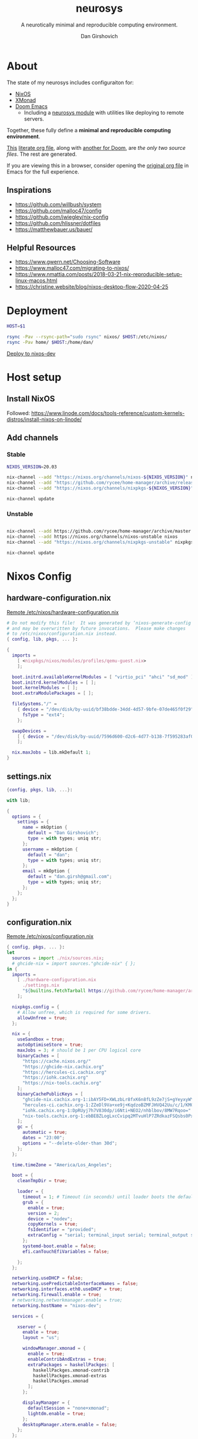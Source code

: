 #+title: neurosys
#+subtitle: A neurotically minimal and reproducible computing environment.
#+author: Dan Girshovich
#+email: dan.girsh@gmail.com
#+startup: hideblocks align entitiespretty


* About

The state of my neurosys includes configuraiton for:

- [[https://nixos.org/][NixOS]]
- [[https://xmonad.org/][XMonad]]
- [[https://github.com/hlissner/doom-emacs][Doom Emacs]] 
  - Including a [[https://github.com/dangirsh/.doom.d/tree/master/modules/personal/neurosys][neurosys module]] with utilities like deploying to remote servers.

Together, these fully define a *minimal and reproducible computing environment*.

[[https://github.com/dangirsh/neurosys/blob/master/README.org][This]] [[https://orgmode.org/worg/org-contrib/babel/intro.html#literate-programming][literate org file]], along with [[https://github.com/dangirsh/.doom.d/blob/master/README.org][another for Doom]], are /the only two source files/. The rest are generated.

If you are viewing this in a browser, consider opening the [[https://github.com/dangirsh/neurosys/blob/master/README.org][original org file]] in Emacs for the full experience. 

** Inspirations

- https://github.com/willbush/system
- https://github.com/malloc47/config
- https://github.com/jwiegley/nix-config
- https://github.com/hlissner/dotfiles
- https://matthewbauer.us/bauer/

** Helpful Resources

- https://www.gwern.net/Choosing-Software
- https://www.malloc47.com/migrating-to-nixos/
- https://www.nmattia.com/posts/2018-03-21-nix-reproducible-setup-linux-macos.html
- https://christine.website/blog/nixos-desktop-flow-2020-04-25

* Deployment

#+begin_src sh :tangle rsync.sh :tangle-mode (identity #o775)
HOST=$1

rsync -Pav --rsync-path="sudo rsync" nixos/ $HOST:/etc/nixos/
rsync -Pav home/ $HOST:/home/dan/
#+end_src

[[elisp:(neurosys/deploy-to-host "root@nixos-dev")][Deploy to nixos-dev]]

* Host setup

** Install NixOS

Followed:
https://www.linode.com/docs/tools-reference/custom-kernels-distros/install-nixos-on-linode/

** Add channels

*** Stable

#+BEGIN_SRC sh
NIXOS_VERSION=20.03

nix-channel --add "https://nixos.org/channels/nixos-${NIXOS_VERSION}" nixos
nix-channel --add "https://github.com/rycee/home-manager/archive/release-${NIXOS_VERSION}.tar.gz" home-manager
nix-channel --add "https://nixos.org/channels/nixpkgs-${NIXOS_VERSION}" nixpkgs

nix-channel update
#+END_SRC

*** Unstable

#+BEGIN_SRC sh

nix-channel --add https://github.com/rycee/home-manager/archive/master.tar.gz home-manager
nix-channel --add https://nixos.org/channels/nixos-unstable nixos
nix-channel --add "https://nixos.org/channels/nixpkgs-unstable" nixpkgs-unstable

nix-channel update
#+END_SRC


* Nixos Config
** hardware-configuration.nix

[[file:/ssh:root@nixos-dev:/etc/nixos/hardware-configuration.nix][Remote /etc/nixos/hardware-configuration.nix]]

#+begin_src nix :tangle nixos/hardware-configuration.nix :comments link
# Do not modify this file!  It was generated by ‘nixos-generate-config’
# and may be overwritten by future invocations.  Please make changes
# to /etc/nixos/configuration.nix instead.
{ config, lib, pkgs, ... }:

{
  imports =
    [ <nixpkgs/nixos/modules/profiles/qemu-guest.nix>
    ];

  boot.initrd.availableKernelModules = [ "virtio_pci" "ahci" "sd_mod" ];
  boot.initrd.kernelModules = [ ];
  boot.kernelModules = [ ];
  boot.extraModulePackages = [ ];

  fileSystems."/" =
    { device = "/dev/disk/by-uuid/bf38bdde-34dd-4d57-9bfe-07de465f0f29";
      fsType = "ext4";
    };

  swapDevices =
    [ { device = "/dev/disk/by-uuid/7596d600-d2c6-4d77-b138-7f595283af00"; }
    ];

  nix.maxJobs = lib.mkDefault 1;
}
#+end_src
** settings.nix

#+BEGIN_SRC nix :tangle nixos/settings.nix :comments link
{config, pkgs, lib, ...}:

with lib;

{
  options = {
    settings = {
      name = mkOption {
        default = "Dan Girshovich";
        type = with types; uniq str;
      };
      username = mkOption {
        default = "dan";
        type = with types; uniq str;
      };
      email = mkOption {
        default = "dan.girsh@gmail.com";
        type = with types; uniq str;
      };
    };
  };
}

#+END_SRC

** configuration.nix

[[file:/ssh:root@nixos-dev:/etc/nixos/configuration.nix][Remote /etc/nixos/configuration.nix]]


#+BEGIN_SRC nix :tangle nixos/configuration.nix :comments link
{ config, pkgs, ... }:
let
  sources = import ./nix/sources.nix;
  # ghcide-nix = import sources."ghcide-nix" { };
in {
  imports =
    [ ./hardware-configuration.nix
      ./settings.nix
      "${builtins.fetchTarball https://github.com/rycee/home-manager/archive/release-20.03.tar.gz}/nixos"
    ];

  nixpkgs.config = {
    # Allow unfree, which is required for some drivers.
    allowUnfree = true;
  };

  nix = {
    useSandbox = true;
    autoOptimiseStore = true;
    maxJobs = 3; # should be 1 per CPU logical core
    binaryCaches = [
      "https://cache.nixos.org/"
      "https://ghcide-nix.cachix.org"
      "https://hercules-ci.cachix.org"
      "https://iohk.cachix.org"
      "https://nix-tools.cachix.org"
    ];
    binaryCachePublicKeys = [
      "ghcide-nix.cachix.org-1:ibAY5FD+XWLzbLr8fxK6n8fL9zZe7jS+gYeyxyWYK5c="
      "hercules-ci.cachix.org-1:ZZeDl9Va+xe9j+KqdzoBZMFJHVQ42Uu/c/1/KMC5Lw0="
      "iohk.cachix.org-1:DpRUyj7h7V830dp/i6Nti+NEO2/nhblbov/8MW7Rqoo="
      "nix-tools.cachix.org-1:ebBEBZLogLxcCvipq2MTvuHlP7ZRdkazFSQsbs0Px1A="
    ];
    gc = {
      automatic = true;
      dates = "23:00";
      options = "--delete-older-than 30d";
    };
  };

  time.timeZone = "America/Los_Angeles";

  boot = {
    cleanTmpDir = true;

    loader = {
      timeout = 1; # Timeout (in seconds) until loader boots the default menu item.
      grub = {
        enable = true;
        version = 2;
        device = "nodev";
        copyKernels = true;
        fsIdentifier = "provided";
        extraConfig = "serial; terminal_input serial; terminal_output serial";
      };
      systemd-boot.enable = false;
      efi.canTouchEfiVariables = false;

    };
  };

  networking.useDHCP = false;
  networking.usePredictableInterfaceNames = false;
  networking.interfaces.eth0.useDHCP = true;
  networking.firewall.enable = true;
  # networking.networkmanager.enable = true;
  networking.hostName = "nixos-dev";

  services = {

    xserver = {
      enable = true;
      layout = "us";

      windowManager.xmonad = {
        enable = true;
        enableContribAndExtras = true;
        extraPackages = haskellPackges: [
          haskellPackges.xmonad-contrib
          haskellPackges.xmonad-extras
          haskellPackges.xmonad
        ];
      };

      displayManager = {
        defaultSession = "none+xmonad";
        lightdm.enable = true;
      };
      desktopManager.xterm.enable = false;
    };
  };

  # virtualisation.docker.enable = true;

  environment.systemPackages = with pkgs; [
    coreutils
    binutils
    curl
    wget
    zip
    unzip
    # docker
    # docker-compose
    # ghcide-nix.ghcide-ghc865
    tree
    git
    killall
    unzip
    wget
    sshfs
    gnumake
    mtr
    sysstat
    htop
  ];

  fonts = {
    enableFontDir = true;
    enableGhostscriptFonts = true;
    fonts = with pkgs; [
      corefonts
      hack-font
    ];
  };

  system.stateVersion = "20.03";

  # services.xserver.autorun = true;

  security.sudo.wheelNeedsPassword = false;

  users.mutableUsers = false;

  users.extraUsers.${config.settings.username} = {
    isNormalUser = true;
    uid = 1000;
    createHome = true;
    home = "/home/${config.settings.username}";
    description = "${config.settings.name}";
    extraGroups = [
      "audio"
      "networkmanager"
      "systemd-journal"
      "vboxusers"
      "video"
      "wheel"
    ];
  };

  home-manager.users.dan = import ./home.nix ;

  services.openssh = {
    enable = true;
    forwardX11 = true;
    permitRootLogin = "without-password";
    passwordAuthentication = false;
  };

  users.users.${config.settings.username}.openssh.authorizedKeys.keys = [
    "ssh-rsa AAAAB3NzaC1yc2EAAAADAQABAAABAQC+yJ5sv7iO9PBuozfmitR0JJfqDsJ7w+rlryq5CwdatO3tkRdR5dMYdFTFCeHbmeakPTC/uys08fziEUXh3DL206jDKQEMBoMGXNowZHyYzr25nIogHbveqeNTgP8jsTw5uBaJu8LFzHHey4Sw9WlRrvIqguUT5jB3omZh8yDWcxTrTJlTsN2TM3HILvirfVwBkD2uNTDdd5LplbZhx6x87VCs6ZNYhBjJ4CPcO4zTQuEdyyxUHEgtMkYgrS4Jb/Kl6Tleftlh55E74SZ3XXnw3lWdH9ra8ewH265iqNr/RwysagnalslBZDLl8yJcrMsCVi4tPrZZc4vaeCsIWK4X dan@x1carbon"
  ];

  programs.ssh.startAgent = true;

  programs.x2goserver.enable = true;
}
#+END_SRC

** home.nix

[[file:/ssh:root@nixos-dev:/etc/nixos/home.nix][Remote /etc/nixos/home.nix]]

#+BEGIN_SRC nix :tangle nixos/home.nix :comments link
{ config, pkgs, ... }:

let
  homeDir = builtins.getEnv "HOME";
  syncDir = builtins.toPath("${homeDir}/Sync");
  sources = import ./nix/sources.nix;
  nixos20_03 = import sources."nixpkgs-20.03" { };
  emacs-overlay = import (import ./nix/sources.nix)."emacs-overlay";
in {
  imports = [
    ./settings.nix
  ];


  home.stateVersion = "20.03";

  nixpkgs.config = {
    allowUnfree = true;
    packageOverrides = pkgs: { stable = nixos20_03; };
  };

  nixpkgs.overlays = [ emacs-overlay ];

  services.emacs.enable = true;
  programs.emacs = {
    enable = true;
    # Compile with imagemagick support so I can resize images.
    package = pkgs.emacsGit.override { inherit (pkgs) imagemagick; };
  };

  # Let Home Manager install and manage itself.
  programs.home-manager.enable = true;

  home.sessionVariables = {
    EDITOR = "emacsclient --create-frame --alternate-editor emacs";
    PASSWORD_STORE_DIR = "${syncDir}/.password-store";
    GNUPGHOME = "${syncDir}/.gnupg/";
    # GTK2_RC_FILES="${homeDir}/.gtkrc-2.0";
    # https://github.com/xmonad/xmonad/issues/126
    _JAVA_AWT_WM_NONREPARENTING = "1";
  };

  # gtk = {
  #   enable = true;
  #   iconTheme = {
  #     name = "Adwaita";
  #     package = pkgs.gnome3.adwaita-icon-theme;
  #   };
  #   theme = {
  #     name = "Adwaita-dark";
  #     package = pkgs.gnome3.gnome_themes_standard;
  #   };
  # };

  xdg.enable = true;

  home.packages = with pkgs; [
    # Haskell dev
    # haskellPackages.ghcid
    # haskellPackages.hakyll
    # haskellPackages.hasktags
    # haskellPackages.hlint
    # haskellPackages.hoogle
    # haskellPackages.hpack
    # cabal-install
    # stable.haskellPackages.apply-refact # used by hlint-refactor
    # stable.haskellPackages.brittany

    # cabal2nix
    # cachix
    # nix-prefetch-git
    # nixfmt

    rofi

    gnupg

    pavucontrol
    # syncthing-cli # provides stcli
    # vlc
    xdotool

    (pass.withExtensions (exts: [
      exts.pass-otp
      exts.pass-genphrase
    ]))

    gitAndTools.hub

    firefox-beta-bin
    # firefox-bin

    # direnv

    # sbcl
    # lispPackages.quicklisp

    # clojure
    # joker
    # leiningen

    julia_13

    ## Doom dependencies
    # emacsGit

    git
    (ripgrep.override {withPCRE2 = true;})
    gnutls              # for TLS connectivity

    ## Optional dependencies
    fd                  # faster projectile indexing
    imagemagick         # for image-dired
    pinentry_emacs

    ## Module dependencies
    # :tools lookup & :lang org +roam
    sqlite
    # :lang latex & :lang org (latex previews)
    texlive.combined.scheme-tetex
  ];

  programs.bash = {
    enable = true;
    historyFile = "${syncDir}/.config/bash/.bash_history";
    sessionVariables = {
      PATH = "\$PATH:${homeDir}/.emacs.d/bin/";
    };
    shellOptions = [
    "autocd" "cdspell" "dirspell" "globstar" # bash >= 4
    "cmdhist" "nocaseglob" "histappend" "extglob"];
  };

  programs.git = {
    enable = true;
    userName = "${config.settings.name}";
    userEmail = "${config.settings.email}";
  };

  # programs.direnv.enable = true;

  programs.ssh = {
    enable = true;

    controlMaster  = "auto";
    controlPath    = "/tmp/ssh-%u-%r@%h:%p";
    controlPersist = "1800";

    forwardAgent = true;
    serverAliveInterval = 60;

    hashKnownHosts = true;
    userKnownHostsFile = "${homeDir}/.ssh/known_hosts";

    matchBlocks = {
      droplet = {
        hostname = "45.55.5.197";
        identityFile = "${homeDir}/.ssh/id_rsa";
        user = "dgirsh";
      };
      dangirsh = {
        host = "dangirsh.org";
        hostname = "ssh.phx.nearlyfreespeech.net";
        identityFile = "${homeDir}/.ssh/id_rsa";
        user = "dangirsh_dangirsh";
      };
      nixos-dev = {
        hostname = "45.79.58.229";
        identityFile = "${homeDir}/.ssh/id_rsa";
        user = "dan";
      };
    };
  };

  # services.redshift = {
  #   enable = true;
  #   latitude = "33";
  #   longitude = "-97";
  #   temperature.day = 6500;
  #   temperature.night = 3000;
  # };

  # https://www.reddit.com/r/emacsporn/comments/euf7m8/doomoutrunelectric_theme_xmonad_nixos/
  # https://github.com/willbush/system/blob/371cfa9933f24bca585a3c6c952c41c864d97aa0/nixos/home.nix#L178
  # services.compton = {
  #     enable = true;
  #     fade = true;
  #     backend = "xrender";
  #     fadeDelta = 1;
  #     # I only want transparency for a couple of applications.
  #     opacityRule = [
  #       "90:class_g ?= 'emacs' && focused"
  #       "75:class_g ?= 'emacs' && !focused"
  #       "90:class_g ?= 'alacritty' && focused"
  #       "75:class_g ?= 'alacritty' && !focused"
  #     ];
  #   };

  # services.syncthing.enable = true;
  # services.lorri.enable = true;
}
#+END_SRC

** niv

#+begin_src json :tangle nixos/nix/sources.json
{
    "emacs-overlay": {
        "branch": "master",
        "description": "Bleeding edge emacs overlay [maintainer=@adisbladis] ",
        "homepage": "",
        "owner": "nix-community",
        "repo": "emacs-overlay",
        "rev": "0feda8b31b52f3ea008555dfe79dba3989d3e585",
        "sha256": "1ijr9pl0czzbgj35vj8kq4xvcana6w24ljcmzriz7cyxln4pgvln",
        "type": "tarball",
        "url": "https://github.com/nix-community/emacs-overlay/archive/0feda8b31b52f3ea008555dfe79dba3989d3e585.tar.gz",
        "url_template": "https://github.com/<owner>/<repo>/archive/<rev>.tar.gz"
    },
    "ghcide-nix": {
        "branch": "master",
        "description": "Nix installation for ghcide",
        "homepage": "https://github.com/digital-asset/ghcide",
        "owner": "cachix",
        "repo": "ghcide-nix",
        "rev": "f940ec611cc6914693874ee5e024eba921cab19e",
        "sha256": "0vri0rivdzjvxrh6lzlwwkh8kzxsn82jp1c2w5rqzhp87y6g2k8z",
        "type": "tarball",
        "url": "https://github.com/cachix/ghcide-nix/archive/f940ec611cc6914693874ee5e024eba921cab19e.tar.gz",
        "url_template": "https://github.com/<owner>/<repo>/archive/<rev>.tar.gz"
    },
    "nixpkgs-20.03": {
        "branch": "release-20.03",
        "description": "A read-only mirror of NixOS/nixpkgs tracking the released channels. Send issues and PRs to",
        "homepage": "https://github.com/NixOS/nixpkgs",
        "owner": "NixOS",
        "repo": "nixpkgs",
        "rev": "7829e5791ba1f6e6dbddbb9b43dda72024dd2bd1",
        "sha256": "0hs9swpz0kibjc8l3nx4m10kig1fcjiyy35qy2zgzm0a33pj114w",
        "type": "tarball",
        "url": "https://github.com/NixOS/nixpkgs/archive/7829e5791ba1f6e6dbddbb9b43dda72024dd2bd1.tar.gz",
        "url_template": "https://github.com/<owner>/<repo>/archive/<rev>.tar.gz"
    }
}
#+end_src


#+begin_src nix :tangle nixos/nix/sources.nix :comments link
# This file has been generated by Niv.

# A record, from name to path, of the third-party packages
with rec
{
  pkgs =
    if hasNixpkgsPath
    then
        if hasThisAsNixpkgsPath
        then import (builtins_fetchTarball { inherit (sources_nixpkgs) url sha256; }) {}
        else import <nixpkgs> {}
    else
        import (builtins_fetchTarball { inherit (sources_nixpkgs) url sha256; }) {};

  sources_nixpkgs =
    if builtins.hasAttr "nixpkgs" sources
    then sources.nixpkgs
    else abort
    ''
        Please specify either <nixpkgs> (through -I or NIX_PATH=nixpkgs=...) or
        add a package called "nixpkgs" to your sources.json.
    '';

  # fetchTarball version that is compatible between all the versions of Nix
  builtins_fetchTarball =
      { url, sha256 }@attrs:
      let
        inherit (builtins) lessThan nixVersion fetchTarball;
      in
        if lessThan nixVersion "1.12" then
          fetchTarball { inherit url; }
        else
          fetchTarball attrs;

  # fetchurl version that is compatible between all the versions of Nix
  builtins_fetchurl =
      { url, sha256 }@attrs:
      let
        inherit (builtins) lessThan nixVersion fetchurl;
      in
        if lessThan nixVersion "1.12" then
          fetchurl { inherit url; }
        else
          fetchurl attrs;

  # A wrapper around pkgs.fetchzip that has inspectable arguments,
  # annoyingly this means we have to specify them
  fetchzip = { url, sha256 }@attrs: pkgs.fetchzip attrs;

  # A wrapper around pkgs.fetchurl that has inspectable arguments,
  # annoyingly this means we have to specify them
  fetchurl = { url, sha256 }@attrs: pkgs.fetchurl attrs;

  hasNixpkgsPath = (builtins.tryEval <nixpkgs>).success;
  hasThisAsNixpkgsPath =
    (builtins.tryEval <nixpkgs>).success && <nixpkgs> == ./.;

  sources = builtins.fromJSON (builtins.readFile ./sources.json);

  mapAttrs = builtins.mapAttrs or
    (f: set: with builtins;
      listToAttrs (map (attr: { name = attr; value = f attr set.${attr}; }) (attrNames set)));

  # borrowed from nixpkgs
  functionArgs = f: f.__functionArgs or (builtins.functionArgs f);
  callFunctionWith = autoArgs: f: args:
    let auto = builtins.intersectAttrs (functionArgs f) autoArgs;
    in f (auto // args);

  getFetcher = spec:
    let fetcherName =
      if builtins.hasAttr "type" spec
      then builtins.getAttr "type" spec
      else "builtin-tarball";
    in builtins.getAttr fetcherName {
      "tarball" = fetchzip;
      "builtin-tarball" = builtins_fetchTarball;
      "file" = fetchurl;
      "builtin-url" = builtins_fetchurl;
    };
};
# NOTE: spec must _not_ have an "outPath" attribute
mapAttrs (_: spec:
  if builtins.hasAttr "outPath" spec
  then abort
    "The values in sources.json should not have an 'outPath' attribute"
  else
    if builtins.hasAttr "url" spec && builtins.hasAttr "sha256" spec
    then
      spec //
      { outPath = callFunctionWith spec (getFetcher spec) { }; }
    else spec
  ) sources
#+end_src


* Emacs Config

My [[https://github.com/mindlike/.doom.d][Doom Emacs Configuration]] + a forked [[https://github.com/dangirsh/doom-emacs][Doom Emacs]] are tracked here as git submodules.

Until projects like [[https://github.com/vlaci/nix-doom-emacs][nix-doom-emacs]] are stable, I'm *not yet* tracking my Emacs packages / config in Nix. For now, I track known-good commits via submodules / [[https://github.com/raxod502/straight.el][straight.el]], and tie them to external dependencies (all managed by Nix) in this repo. If you know a better way to do this, please [[https://dangirsh.org/contact.html][let me know]].

Emacs itself is tracked via the [[https://github.com/nix-community/emacs-overlay][emacs-overlay]], which is version pinned via [[https://github.com/nmattia/niv][niv]] in sources.json above.

Here, I just copy [[file:.emacs.d/][.emacs.d]] and [[file:.doom.d/][.doom.d]] into target's ~$HOME~.

#+begin_src sh :async yes
scp -r .emacs.d root@nixos-dev:/home/dan
scp -r .doom.d root@nixos-dev:/home/dan
#+end_src

#+RESULTS:


* XMonad

#+begin_src haskell :tangle home/.xmonad/xmonad.hs :comments link
import XMonad
import XMonad.Hooks.SetWMName
import XMonad.Hooks.EwmhDesktops
import XMonad.Layout.Grid
import XMonad.Layout.ResizableTile
import XMonad.Layout.NoBorders
import XMonad.Layout.Fullscreen
import XMonad.Actions.CycleWS (toggleWS)
import XMonad.Layout.Minimize
import XMonad.Hooks.ManageHelpers
import XMonad.Hooks.UrgencyHook
import qualified XMonad.StackSet as W
import XMonad.Layout.Spacing
import XMonad.Layout.NoFrillsDecoration (noFrillsDeco, shrinkText,
                                         inactiveBorderColor, inactiveColor, inactiveTextColor, activeBorderColor,
                                         activeColor, activeTextColor, urgentBorderColor, urgentTextColor, decoHeight)

import Data.Monoid
import Data.Default (def)
import Data.Map as M (fromList,union, Map())


main :: IO ()
main = xmonad $
  withUrgencyHook NoUrgencyHook $
  ewmh $
  fullscreenSupport def {
    borderWidth = 1
  , focusedBorderColor = blue
  , terminal = "emacsclient -c -e \"(vterm)\""  --assumes emacs server running
  , layoutHook = smartBorders $  -- no borders for sole windows
                 noFrillsDeco shrinkText topBarTheme $   -- visually mark the focused window with a top bar
                 spacing 3 $  -- gap between windows
                 minimize
                 (ResizableTall 1 (3/100) (1/2) []
                   ||| Mirror (ResizableTall 1 (3/100) (1/2) [])
                   ||| noBorders Full
                   ||| Grid)
  , workspaces = map show $ [1..9] ++ [0 :: Int]
  , modMask = mod4Mask  -- super key as modifier
  , keys = \c -> myKeys c `M.union` keys def c
  , handleEventHook = ewmhDesktopsEventHook
  , startupHook = do
      -- http://hackage.haskell.org/package/xmonad-contrib-0.16/docs/XMonad-Hooks-SetWMName.html
      setWMName "LG3D"
      windows $ W.greedyView "1"
  }

myKeys :: XConfig t -> M.Map (KeyMask, KeySym) (X ())
myKeys XConfig {modMask = m, terminal = term} = M.fromList $ [
  -- System
    ((m .|. shiftMask .|. mod1Mask, xK_r), spawn "reboot")
  , ((m,                            xK_q), kill)
  -- Launcher
  , ((m,                            xK_p), spawn "rofi -show drun -modi drun -show-icons -matching fuzzy")
  -- Window Search
  , ((m,                            xK_b), spawn "rofi -show window -show-icons -matching fuzzy")
  -- Quick Emacs
  , ((m,                            xK_n), spawn "emacsclient -c")
  , ((m .|. shiftMask,              xK_n), spawn "~/.emacs.d/bin/doom run")
  -- Lock Screen
  , ((m .|. shiftMask .|. mod1Mask, xK_o), spawn "xtrlock -b")
  -- Restart Xmonad
  , ((m .|. shiftMask .|. mod1Mask, xK_i), spawn "xmonad --recompile && xmonad --restart")
  -- Horizontal resizing
  , ((m .|. shiftMask,              xK_h), sendMessage MirrorShrink)
  , ((m .|. shiftMask,              xK_l), sendMessage MirrorExpand)
    --Minimize / restore windows
  , ((m,                            xK_m), withFocused minimizeWindow)
  , ((m .|. shiftMask,              xK_m), sendMessage RestoreNextMinimizedWin)
  -- Fullscreen
  , ((m .|. shiftMask,              xK_f), fullFloatFocused)
  -- Quick swap between workspace - very handy
  , ((m,                            xK_comma), toggleWS)
  -- Move default M-, and M-. to M-S-, and M-S-.
  , ((m .|. shiftMask,              xK_comma), sendMessage (IncMasterN 1))
  , ((m .|. shiftMask,              xK_period), sendMessage (IncMasterN (-1)))
  -- Volume Control
  , ((m .|. shiftMask,              xK_Up), spawn "amixer sset Master 5%+")
  , ((m .|. shiftMask,              xK_Down),spawn "amixer sset Master 5%-")
  ] ++
  -- Bind M-{w, e, r} to switch between monitors
  [((m .|. nilOrShift, key), screenWorkspace sc
          >>= flip whenJust (windows . f))
       | (key, sc) <- zip [xK_e, xK_w, xK_r] [0..]
       , (f, nilOrShift) <- [(W.view, 0), (W.shift, shiftMask)]]
    where
        fullFloatFocused = withFocused $ \f -> windows =<< appEndo `fmap` runQuery doFullFloat f


red     = "#dc322f"
blue    = "#268bd2"
yellow  = "#b58900"
inactive  = "#002b36"
active      = blue

topBarTheme = def
    { inactiveBorderColor   = inactive
    , inactiveColor         = inactive
    , inactiveTextColor     = inactive
    , activeBorderColor     = active
    , activeColor           = active
    , activeTextColor       = active
    , urgentBorderColor     = red
    , urgentTextColor       = yellow
    , decoHeight            = 5
    }
#+end_src

** TODO TODO

- [X] Cleanup window minimzation. Unlikely need to use both the =sendMessage= and the action.
- [X] steal best ideas from the [[https://www.youtube.com/watch?v=70IxjLEmomg&feature=emb_title][mother of all demos]]

